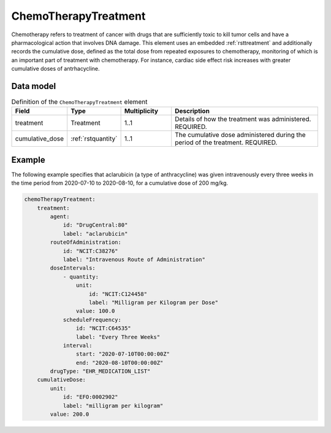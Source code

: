 .. _rstchemotherapytreatment:

#####################
ChemoTherapyTreatment
#####################

Chemotherapy refers to treatment of cancer with drugs that are sufficiently toxic to
kill tumor cells and have a pharmacological action that involves DNA damage. This element
uses an embedded :ref:`rsttreatment` and additionally records the cumulative dose, defined
as the total dose from repeated exposures to chemotherapy, monitoring of which is an important
part of treatment with chemotherapy. For instance, cardiac side effect risk increases with
greater cumulative doses of antrhacycline.


Data model
##########


.. list-table:: Definition  of the ``ChemoTherapyTreatment`` element
   :widths: 25 25 25 75
   :header-rows: 1

   * - Field
     - Type
     - Multiplicity
     - Description
   * - treatment
     - Treatment
     - 1..1
     - Details of how the treatment was administered. REQUIRED.
   * - cumulative_dose
     - :ref:`rstquantity`
     - 1..1
     - The cumulative dose administered during the period of the treatment. REQUIRED.


Example
#######

The following example specifies that aclarubicin (a type of anthracycline) was given
intravenously every three weeks in the time period from 2020-07-10 to 2020-08-10,
for a cumulative dose of 200 mg/kg.

.. code-block:: yaml

    chemoTherapyTreatment:
        treatment:
            agent:
                id: "DrugCentral:80"
                label: "aclarubicin"
            routeOfAdministration:
                id: "NCIT:C38276"
                label: "Intravenous Route of Administration"
            doseIntervals:
                - quantity:
                    unit:
                        id: "NCIT:C124458"
                        label: "Milligram per Kilogram per Dose"
                    value: 100.0
                scheduleFrequency:
                    id: "NCIT:C64535"
                    label: "Every Three Weeks"
                interval:
                    start: "2020-07-10T00:00:00Z"
                    end: "2020-08-10T00:00:00Z"
            drugType: "EHR_MEDICATION_LIST"
        cumulativeDose:
            unit:
                id: "EFO:0002902"
                label: "milligram per kilogram"
            value: 200.0




